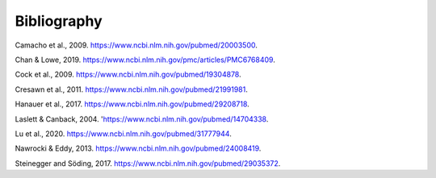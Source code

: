 .. _bibliography:

Bibliography
============

.. _camacho2009:

Camacho et al., 2009. https://www.ncbi.nlm.nih.gov/pubmed/20003500.

.. _chan2019:

Chan & Lowe, 2019. https://www.ncbi.nlm.nih.gov/pmc/articles/PMC6768409.

.. _cock2009:

Cock et al., 2009. https://www.ncbi.nlm.nih.gov/pubmed/19304878.

.. _cresawn2011:

Cresawn et al., 2011. https://www.ncbi.nlm.nih.gov/pubmed/21991981.

.. _hanauer2017:

Hanauer et al., 2017. https://www.ncbi.nlm.nih.gov/pubmed/29208718.

.. _laslett2004:

Laslett & Canback, 2004. 'https://www.ncbi.nlm.nih.gov/pubmed/14704338.

.. _lu2020:

Lu et al., 2020. https://www.ncbi.nlm.nih.gov/pubmed/31777944.

.. _nawrocki2013:

Nawrocki & Eddy, 2013. https://www.ncbi.nlm.nih.gov/pubmed/24008419.

.. _steinegger2017:

Steinegger and Söding, 2017. https://www.ncbi.nlm.nih.gov/pubmed/29035372.
